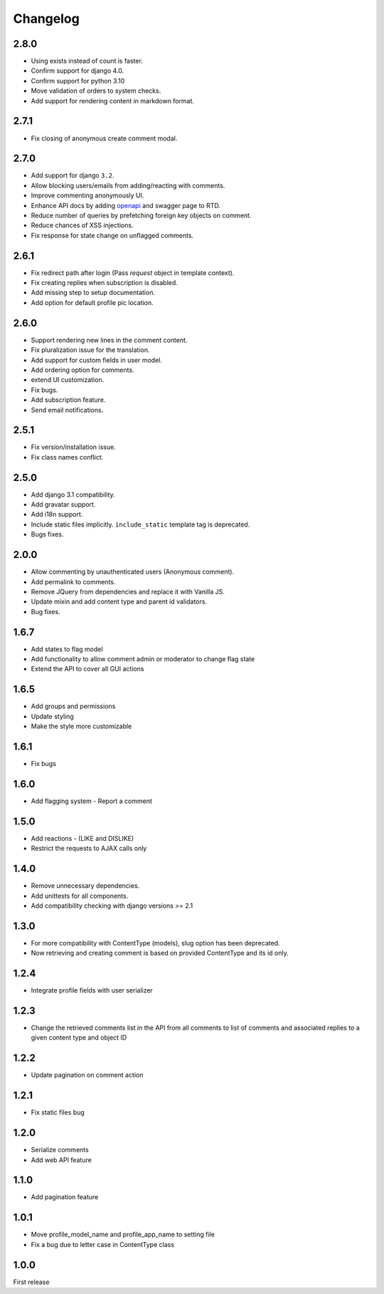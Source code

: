 Changelog
=========

2.8.0
------

- Using exists instead of count is faster.
- Confirm support for django 4.0.
- Confirm support for python 3.10
- Move validation of orders to system checks.
- Add support for rendering content in markdown format.

2.7.1
------

- Fix closing of anonymous create comment modal.

2.7.0
------

- Add support for django ``3.2``.
- Allow blocking users/emails from adding/reacting with comments.
- Improve commenting anonymously UI.
- Enhance API docs by adding openapi_ and swagger page to RTD.
- Reduce number of queries by prefetching foreign key objects on comment.
- Reduce chances of XSS injections.
- Fix response for state change on unflagged comments.

.. _openapi: https://django-comment-dab.readthedocs.io/en/latest/openapi.html

2.6.1
------

- Fix redirect path after login (Pass `request` object in template context).
- Fix creating replies when subscription is disabled.
- Add missing step to setup documentation.
- Add option for default profile pic location.

2.6.0
------

- Support rendering new lines in the comment content.
- Fix pluralization issue for the translation.
- Add support for custom fields in user model.
- Add ordering option for comments.
- extend UI customization.
- Fix bugs.
- Add subscription feature.
- Send email notifications.

2.5.1
------

- Fix version/installation issue.
- Fix class names conflict.

2.5.0
------

- Add django 3.1 compatibility.
- Add gravatar support.
- Add i18n support.
- Include static files implicitly. ``include_static`` template tag is deprecated.
- Bugs fixes.

2.0.0
------

- Allow commenting by unauthenticated users (Anonymous comment).
- Add permalink to comments.
- Remove JQuery from dependencies and replace it with Vanilla JS.
- Update mixin and add content type and parent id validators.
- Bug fixes.

1.6.7
------

- Add states to flag model
- Add functionality to allow comment admin or moderator to change flag state
- Extend the API to cover all GUI actions

1.6.5
------

- Add groups and permissions
- Update styling
- Make the style more customizable

1.6.1
-----

- Fix bugs

1.6.0
-----

- Add flagging system - Report a comment

1.5.0
-----

- Add reactions - (LIKE and DISLIKE)
- Restrict the requests to AJAX calls only

1.4.0
-----

- Remove unnecessary dependencies.
- Add unittests for all components.
- Add compatibility checking with django versions >= 2.1


1.3.0
-----

- For more compatibility with ContentType (models), slug option has been deprecated.
- Now retrieving and creating comment is based on provided ContentType and its id only.


1.2.4
-----

- Integrate profile fields with user serializer



1.2.3
-----

- Change the retrieved comments list in the API from all comments to list of comments and associated replies to a given content type and object ID



1.2.2
-----

- Update pagination on comment action


1.2.1
-----

- Fix static files bug


1.2.0
-----

- Serialize comments
- Add web API feature


1.1.0
-----

- Add pagination feature


1.0.1
-----

- Move profile_model_name and profile_app_name to setting file
- Fix a bug due to letter case in ContentType class




1.0.0
-----

First release
